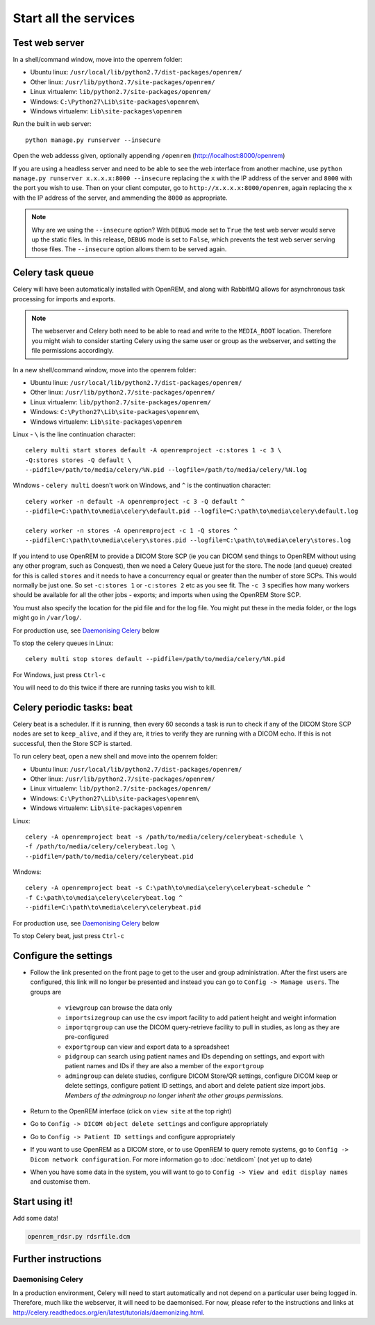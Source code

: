 **********************
Start all the services
**********************

Test web server
===============

In a shell/command window, move into the openrem folder:

* Ubuntu linux: ``/usr/local/lib/python2.7/dist-packages/openrem/``
* Other linux: ``/usr/lib/python2.7/site-packages/openrem/``
* Linux virtualenv: ``lib/python2.7/site-packages/openrem/``
* Windows: ``C:\Python27\Lib\site-packages\openrem\``
* Windows virtualenv: ``Lib\site-packages\openrem``

Run the built in web server::

    python manage.py runserver --insecure

Open the web addesss given, optionally appending ``/openrem`` (http://localhost:8000/openrem)

If you are using a headless server and need to be able to see the web interface from another machine, use
``python manage.py runserver x.x.x.x:8000 --insecure`` replacing the ``x`` with the IP address of the server
and ``8000`` with the port you wish to use. Then on your client computer, go to ``http://x.x.x.x:8000/openrem``, again
replacing the ``x`` with the IP address of the server, and ammending the ``8000`` as appropriate.


..  Note::

    Why are we using the ``--insecure`` option? With ``DEBUG`` mode set to ``True``
    the test web server would serve up the static files. In this release,
    ``DEBUG`` mode is set to ``False``, which prevents the test web server
    serving those files. The ``--insecure`` option allows them to be served again.

Celery task queue
=================

Celery will have been automatically installed with OpenREM, and along with
RabbitMQ allows for asynchronous task processing for imports and exports.

..  Note::

    The webserver and Celery both need to be able to read and write to the
    ``MEDIA_ROOT`` location. Therefore you might wish to consider starting
    Celery using the same user or group as the webserver, and setting the
    file permissions accordingly.

In a new shell/command window, move into the openrem folder:

* Ubuntu linux: ``/usr/local/lib/python2.7/dist-packages/openrem/``
* Other linux: ``/usr/lib/python2.7/site-packages/openrem/``
* Linux virtualenv: ``lib/python2.7/site-packages/openrem/``
* Windows: ``C:\Python27\Lib\site-packages\openrem\``
* Windows virtualenv: ``Lib\site-packages\openrem``

Linux - ``\`` is the line continuation character::

    celery multi start stores default -A openremproject -c:stores 1 -c 3 \
    -Q:stores stores -Q default \
    --pidfile=/path/to/media/celery/%N.pid --logfile=/path/to/media/celery/%N.log

Windows - ``celery multi`` doesn't work on Windows, and ``^`` is the continuation character::

    celery worker -n default -A openremproject -c 3 -Q default ^
    --pidfile=C:\path\to\media\celery\default.pid --logfile=C:\path\to\media\celery\default.log

    celery worker -n stores -A openremproject -c 1 -Q stores ^
    --pidfile=C:\path\to\media\celery\stores.pid --logfile=C:\path\to\media\celery\stores.log

If you intend to use OpenREM to provide a DICOM Store SCP (ie you can DICOM send things to OpenREM without using
any other program, such as Conquest), then we need a Celery Queue just for the store. The node (and queue) created for
this is called ``stores`` and it needs to have a concurrency equal or greater than the number of store SCPs. This would
normally be just one. So set ``-c:stores 1`` or ``-c:stores 2`` etc as you see fit. The ``-c 3`` specifies how many
workers should be available for all the other jobs - exports; and imports when using the OpenREM Store SCP.

You must also specify the location for the pid file and for the log file. You might put these in the media folder, or
the logs might go in ``/var/log/``.

For production use, see `Daemonising Celery`_ below

To stop the celery queues in Linux::

    celery multi stop stores default --pidfile=/path/to/media/celery/%N.pid

For Windows, just press ``Ctrl-c``

You will need to do this twice if there are running tasks you wish to kill.

Celery periodic tasks: beat
===========================

Celery beat is a scheduler. If it is running, then every 60 seconds a task is run to check if any of the DICOM
Store SCP nodes are set to ``keep_alive``, and if they are, it tries to verify they are running with a DICOM echo.
If this is not successful, then the Store SCP is started.

To run celery beat, open a new shell and move into the openrem folder:

* Ubuntu linux: ``/usr/local/lib/python2.7/dist-packages/openrem/``
* Other linux: ``/usr/lib/python2.7/site-packages/openrem/``
* Linux virtualenv: ``lib/python2.7/site-packages/openrem/``
* Windows: ``C:\Python27\Lib\site-packages\openrem\``
* Windows virtualenv: ``Lib\site-packages\openrem``

Linux::

    celery -A openremproject beat -s /path/to/media/celery/celerybeat-schedule \
    -f /path/to/media/celery/celerybeat.log \
    --pidfile=/path/to/media/celery/celerybeat.pid

Windows::

    celery -A openremproject beat -s C:\path\to\media\celery\celerybeat-schedule ^
    -f C:\path\to\media\celery\celerybeat.log ^
    --pidfile=C:\path\to\media\celery\celerybeat.pid

For production use, see `Daemonising Celery`_ below

To stop Celery beat, just press ``Ctrl-c``

Configure the settings
======================

* Follow the link presented on the front page to get to the user and group administration. After the first users are
  configured, this link will no longer be presented and instead you can go to ``Config -> Manage users``. The groups are
    + ``viewgroup`` can browse the data only
    + ``importsizegroup`` can use the csv import facility to add patient height and weight information
    + ``importqrgroup`` can use the DICOM query-retrieve facility to pull in studies, as long as they are pre-configured
    + ``exportgroup`` can view and export data to a spreadsheet
    + ``pidgroup`` can search using patient names and IDs depending on settings, and export with patient names and IDs
      if they are also a member of the ``exportgroup``
    + ``admingroup`` can delete studies, configure DICOM Store/QR settings, configure DICOM keep or delete settings,
      configure patient ID settings, and abort and delete patient size import jobs. *Members of the admingroup no longer
      inherit the other groups permissions.*
* Return to the OpenREM interface (click on ``view site`` at the top right)
* Go to ``Config -> DICOM object delete settings`` and configure appropriately
* Go to ``Config -> Patient ID settings`` and configure appropriately
* If you want to use OpenREM as a DICOM store, or to use OpenREM to query remote systems, go to
  ``Config -> Dicom network configuration``. For more information go to :doc:`netdicom` (not yet up to date)
* When you have some data in the system, you will want to go to ``Config -> View and edit display names`` and customise
  them.



Start using it!
===============

Add some data!

.. sourcecode:: bash

    openrem_rdsr.py rdsrfile.dcm


Further instructions
====================


Daemonising Celery
------------------

In a production environment, Celery will need to start automatically and
not depend on a particular user being logged in. Therefore, much like
the webserver, it will need to be daemonised. For now, please refer to the
instructions and links at http://celery.readthedocs.org/en/latest/tutorials/daemonizing.html.

